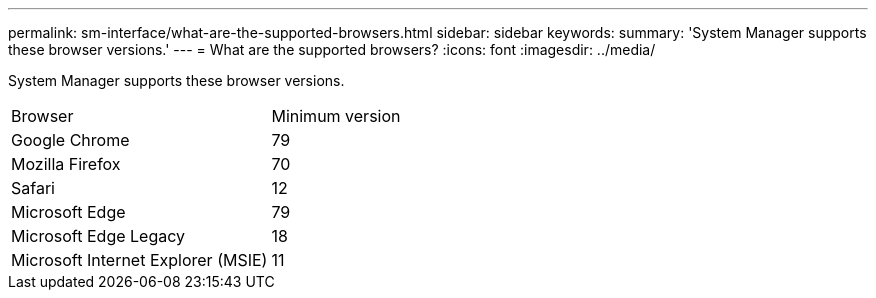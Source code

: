 ---
permalink: sm-interface/what-are-the-supported-browsers.html
sidebar: sidebar
keywords: 
summary: 'System Manager supports these browser versions.'
---
= What are the supported browsers?
:icons: font
:imagesdir: ../media/

[.lead]
System Manager supports these browser versions.

|===
| Browser| Minimum version
a|
Google Chrome
a|
79
a|
Mozilla Firefox
a|
70
a|
Safari
a|
12
a|
Microsoft Edge
a|
79
a|
Microsoft Edge Legacy
a|
18
a|
Microsoft Internet Explorer (MSIE)
a|
11
|===
